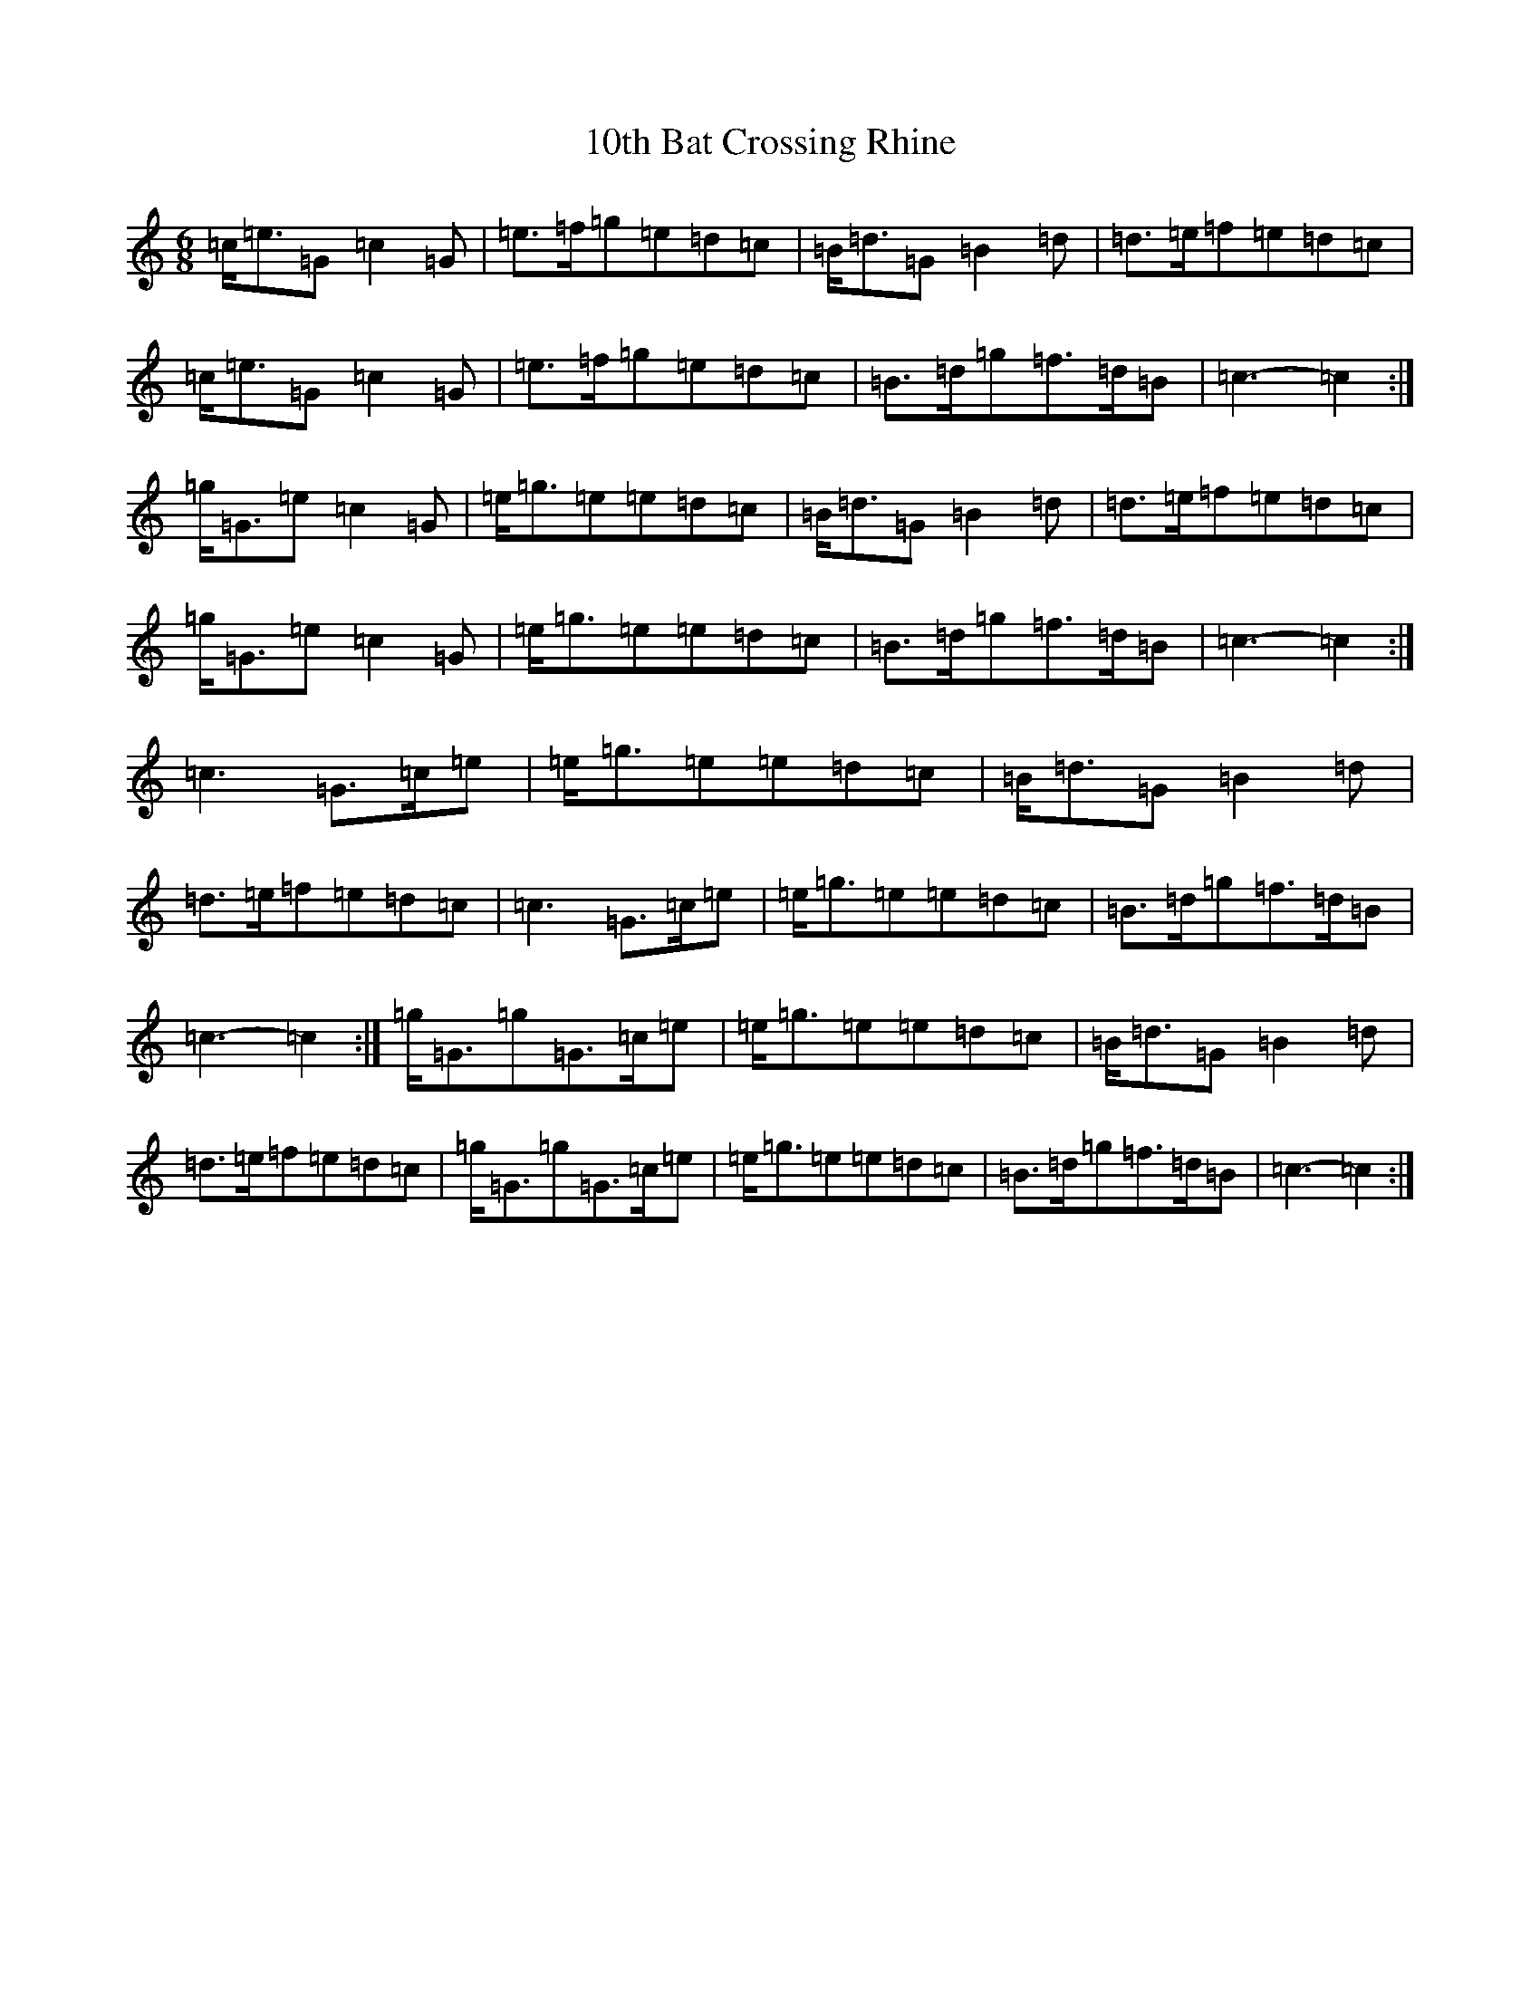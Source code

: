 X: 5
T: 10th Bat Crossing Rhine
S: https://thesession.org/tunes/7078#setting18650
R: jig
M:6/8
L:1/8
K: C Major
=c<=e=G=c2=G|=e>=f=g=e=d=c|=B<=d=G=B2=d|=d>=e=f=e=d=c|=c<=e=G=c2=G|=e>=f=g=e=d=c|=B>=d=g=f>=d=B|=c3-=c2:|=g<=G=e=c2=G|=e<=g=e=e=d=c|=B<=d=G=B2=d|=d>=e=f=e=d=c|=g<=G=e=c2=G|=e<=g=e=e=d=c|=B>=d=g=f>=d=B|=c3-=c2:|=c3=G>=c=e|=e<=g=e=e=d=c|=B<=d=G=B2=d|=d>=e=f=e=d=c|=c3=G>=c=e|=e<=g=e=e=d=c|=B>=d=g=f>=d=B|=c3-=c2:|=g<=G=g=G>=c=e|=e<=g=e=e=d=c|=B<=d=G=B2=d|=d>=e=f=e=d=c|=g<=G=g=G>=c=e|=e<=g=e=e=d=c|=B>=d=g=f>=d=B|=c3-=c2:|